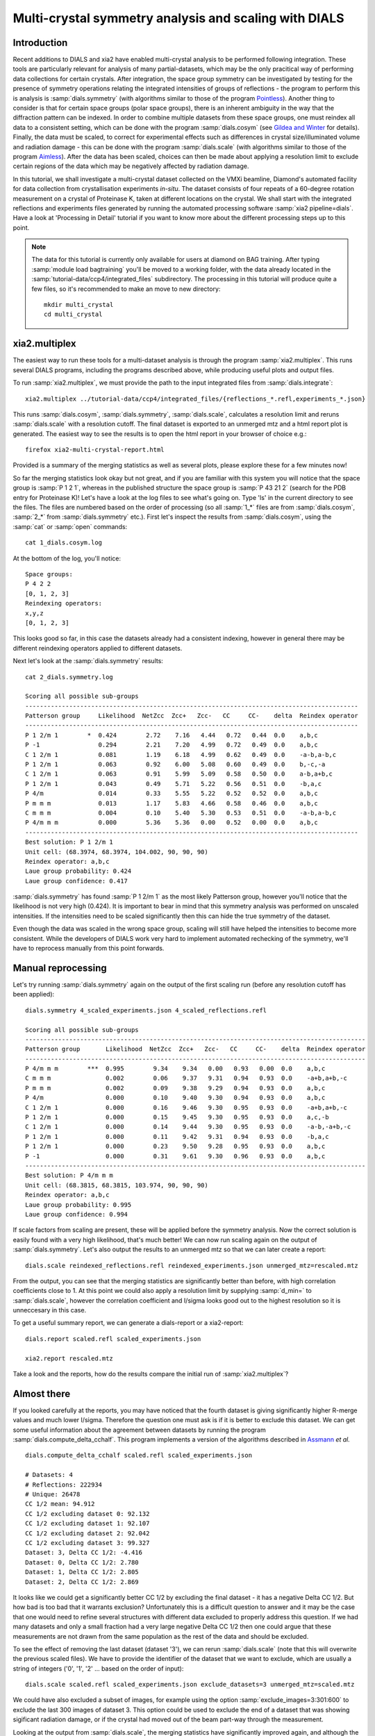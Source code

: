Multi-crystal symmetry analysis and scaling with DIALS
======================================================

Introduction
------------

Recent additions to DIALS and xia2 have enabled multi-crystal analysis to be
performed following integration. These tools are particularly relevant
for analysis of many partial-datasets, which may be the only pracitical way of
performing data collections for certain crystals. After integration, the
space group symmetry can be investigated by testing for the presence of symmetry
operations relating the integrated intensities of groups of reflections - the
program to perform this is analysis is :samp:`dials.symmetry` (with algorithms
similar to those of the program Pointless_).
Another thing to consider is that for certain space groups (polar space groups),
there is an inherent ambiguity in the way that the diffraction pattern can be
indexed. In order to combine multiple datasets from these space groups, one must
reindex all data to a consistent setting, which can be done with the program
:samp:`dials.cosym` (see `Gildea and Winter`_ for details).
Finally, the data must be scaled, to correct for experimental effects such as
differences in crystal size/illuminated volume and radiation damage - this can
be done with the program :samp:`dials.scale` (with algorithms similar to those
of the program Aimless_). After the data has been scaled, choices
can then be made about applying a resolution limit to exclude certain regions
of the data which may be negatively affected by radiation damage.

In this tutorial, we shall investigate a multi-crystal dataset collected on
the VMXi beamline, Diamond's automated facility for data collection from
crystallisation experiments *in-situ*. The dataset consists of four repeats of
a 60-degree rotation measurement on a crystal of Proteinase K, taken at different
locations on the crystal. We shall start with the integrated reflections and
experiments files generated by running the automated processing software
:samp:`xia2 pipeline=dials`.
Have a look at 'Processing in Detail' tutorial if you want to know more about the
different processing steps up to this point.

..  Note::
    The data for this tutorial is currently only available for users at diamond
    on BAG training.
    After typing :samp:`module load bagtraining` you'll be moved to a working
    folder, with the data already located in the :samp:`tutorial-data/ccp4/integrated_files`
    subdirectory. The processing in this tutorial will produce quite a few files,
    so it's recommended to make an move to new directory::

      mkdir multi_crystal
      cd multi_crystal


xia2.multiplex
--------------
The easiest way to run these tools for a multi-dataset analysis is through the
program :samp:`xia2.multiplex`.
This runs several DIALS programs, including the programs described above, while
producing useful plots and output files.

To run :samp:`xia2.multiplex`, we must provide the path to the input integrated files from
:samp:`dials.integrate`::

  xia2.multiplex ../tutorial-data/ccp4/integrated_files/{reflections_*.refl,experiments_*.json}

This runs :samp:`dials.cosym`, :samp:`dials.symmetry`, :samp:`dials.scale`,
calculates a resolution limit and reruns :samp:`dials.scale` with a resolution cutoff. The
final dataset is exported to an unmerged mtz and a html report plot is generated.
The easiest way to see the results is to open the html report in your browser of
choice e.g.::

  firefox xia2-multi-crystal-report.html

Provided is a summary of the merging statistics as well as several plots, please
explore these for a few minutes now!

So far the merging statistics look okay but not great, and if you are familiar
with this system you will notice that the space group is :samp:`P 1 2 1`, whereas in the
published structure the space group is :samp:`P 43 21 2` (search for the PDB entry for
Proteinase K)! Let's have a look at the log files to see what's going on. Type 'ls' in the
current directory to see the files. The files are numbered based on the order
of processing (so all :samp:`1_*` files are from :samp:`dials.cosym`, :samp:`2_*` from
:samp:`dials.symmetry` etc.).
First let's inspect the results from :samp:`dials.cosym`, using the :samp:`cat` or :samp:`open` commands::

  cat 1_dials.cosym.log

At the bottom of the log, you'll notice::

  Space groups:
  P 4 2 2
  [0, 1, 2, 3]
  Reindexing operators:
  x,y,z
  [0, 1, 2, 3]

This looks good so far, in this case the datasets already had a consistent
indexing, however in general there may be different reindexing operators
applied to different datasets.

Next let's look at the :samp:`dials.symmetry` results::

  cat 2_dials.symmetry.log

  Scoring all possible sub-groups
  -------------------------------------------------------------------------------------------
  Patterson group     Likelihood  NetZcc  Zcc+   Zcc-   CC     CC-    delta  Reindex operator
  -------------------------------------------------------------------------------------------
  P 1 2/m 1        *  0.424        2.72    7.16   4.44   0.72   0.44  0.0    a,b,c
  P -1                0.294        2.21    7.20   4.99   0.72   0.49  0.0    a,b,c
  C 1 2/m 1           0.081        1.19    6.18   4.99   0.62   0.49  0.0    -a-b,a-b,c
  P 1 2/m 1           0.063        0.92    6.00   5.08   0.60   0.49  0.0    b,-c,-a
  C 1 2/m 1           0.063        0.91    5.99   5.09   0.58   0.50  0.0    a-b,a+b,c
  P 1 2/m 1           0.043        0.49    5.71   5.22   0.56   0.51  0.0    -b,a,c
  P 4/m               0.014        0.33    5.55   5.22   0.52   0.52  0.0    a,b,c
  P m m m             0.013        1.17    5.83   4.66   0.58   0.46  0.0    a,b,c
  C m m m             0.004        0.10    5.40   5.30   0.53   0.51  0.0    -a-b,a-b,c
  P 4/m m m           0.000        5.36    5.36   0.00   0.52   0.00  0.0    a,b,c
  -------------------------------------------------------------------------------------------
  Best solution: P 1 2/m 1
  Unit cell: (68.3974, 68.3974, 104.002, 90, 90, 90)
  Reindex operator: a,b,c
  Laue group probability: 0.424
  Laue group confidence: 0.417

:samp:`dials.symmetry` has found :samp:`P 1 2/m 1` as the most likely Patterson group, however you'll
notice that the likelihood is not very high (0.424). It is important to bear in mind
that this symmetry analysis was performed on unscaled intensities. If the intensities
need to be scaled significantly then this can hide the true symmetry of the dataset.

Even though the data was scaled in the wrong space group, scaling will still have
helped the intensities to become more consistent. While the developers of DIALS work
very hard to implement automated rechecking of the symmetry, we'll have to reprocess
manually from this point forwards.


Manual reprocessing
-------------------
Let's try running :samp:`dials.symmetry` again on the output of the first scaling run
(before any resolution cutoff has been applied)::

  dials.symmetry 4_scaled_experiments.json 4_scaled_reflections.refl

  Scoring all possible sub-groups
  ---------------------------------------------------------------------------------------------
  Patterson group       Likelihood  NetZcc  Zcc+   Zcc-   CC     CC-    delta  Reindex operator
  ---------------------------------------------------------------------------------------------
  P 4/m m m        ***  0.995        9.34    9.34   0.00   0.93   0.00  0.0    a,b,c
  C m m m               0.002        0.06    9.37   9.31   0.94   0.93  0.0    -a+b,a+b,-c
  P m m m               0.002        0.09    9.38   9.29   0.94   0.93  0.0    a,b,c
  P 4/m                 0.000        0.10    9.40   9.30   0.94   0.93  0.0    a,b,c
  C 1 2/m 1             0.000        0.16    9.46   9.30   0.95   0.93  0.0    -a+b,a+b,-c
  P 1 2/m 1             0.000        0.15    9.45   9.30   0.95   0.93  0.0    a,c,-b
  C 1 2/m 1             0.000        0.14    9.44   9.30   0.95   0.93  0.0    -a-b,-a+b,-c
  P 1 2/m 1             0.000        0.11    9.42   9.31   0.94   0.93  0.0    -b,a,c
  P 1 2/m 1             0.000        0.23    9.50   9.28   0.95   0.93  0.0    a,b,c
  P -1                  0.000        0.31    9.61   9.30   0.96   0.93  0.0    a,b,c
  ---------------------------------------------------------------------------------------------
  Best solution: P 4/m m m
  Unit cell: (68.3815, 68.3815, 103.974, 90, 90, 90)
  Reindex operator: a,b,c
  Laue group probability: 0.995
  Laue group confidence: 0.994

If scale factors from scaling are present, these will be applied before the symmetry
analysis. Now the correct solution is easily found with a very high likelihood,
that's much better! We can now run scaling again on the output of :samp:`dials.symmetry`.
Let's also output the results to an unmerged mtz so that we can later create a report::

  dials.scale reindexed_reflections.refl reindexed_experiments.json unmerged_mtz=rescaled.mtz

From the output, you can see that the merging statistics are significantly better
than before, with high correlation coefficients close to 1. At this point we could
also apply a resolution limit by supplying :samp:`d_min=` to :samp:`dials.scale`,
however the correlation coefficient and I/sigma looks good out to the highest
resolution so it is unneccesary in this case.

To get a useful summary report, we can generate a dials-report or a xia2-report::

  dials.report scaled.refl scaled_experiments.json

  xia2.report rescaled.mtz

Take a look and the reports, how do the results compare the initial run of :samp:`xia2.multiplex`?

Almost there
------------
If you looked carefully at the reports, you may have noticed that the fourth
dataset is giving significantly higher R-merge values and much lower I/sigma.
Therefore the question one must ask is if it is better to exclude this dataset.
We can get some useful information about the agreement between datasets by
running the program :samp:`dials.compute_delta_cchalf`. This program implements
a version of the algorithms described in Assmann_ *et al.* ::

  dials.compute_delta_cchalf scaled.refl scaled_experiments.json

  # Datasets: 4
  # Reflections: 222934
  # Unique: 26478
  CC 1/2 mean: 94.912
  CC 1/2 excluding dataset 0: 92.132
  CC 1/2 excluding dataset 1: 92.107
  CC 1/2 excluding dataset 2: 92.042
  CC 1/2 excluding dataset 3: 99.327
  Dataset: 3, Delta CC 1/2: -4.416
  Dataset: 0, Delta CC 1/2: 2.780
  Dataset: 1, Delta CC 1/2: 2.805
  Dataset: 2, Delta CC 1/2: 2.869

It looks like we could get a significantly better CC 1/2 by excluding the final
dataset - it has a negative Delta CC 1/2. But how bad is too bad that it warrants
exclusion? Unfortunately this is a difficult question to answer and it may be the
case that one would need to refine several structures with different data excluded
to properly address this question.
If we had many datasets and only a small fraction had a very large negative Delta CC 1/2
then one could argue that these measurements are not drawn from the same population
as the rest of the data and should be excluded.

To see the effect of removing the last dataset (dataset '3'), we can rerun
:samp:`dials.scale` (note that this will overwrite the previous scaled files). We have to
provide the identifier of the dataset that we want to exclude, which are usually
a string of integers ('0', '1', '2' ... based on the order of input)::

  dials.scale scaled.refl scaled_experiments.json exclude_datasets=3 unmerged_mtz=scaled.mtz

We could have also excluded a subset of images, for example using the option
:samp:`exclude_images=3:301:600` to exclude the last 300 images of dataset 3.
This option could be used to exclude the end of a dataset that was showing
sigificant radiation damage, or if the crystal had moved out of the beam part-way
through the measurement.

Looking at the output from :samp:`dials.scale`, the merging statistics have
significantly improved again, and although the multiplicity has reduced, we
have not sacrificed much completeness, so maybe it would be best to proceed
with only these three datasets for structure solution.

.. _Pointless: http://www.ccp4.ac.uk/html/pointless.html
.. _`Gildea and Winter`: https://doi.org/10.1107/S2059798318002978
.. _Aimless: http://www.ccp4.ac.uk/html/aimless.html
.. _Assmann: https://doi.org/10.1107/S1600576716005471